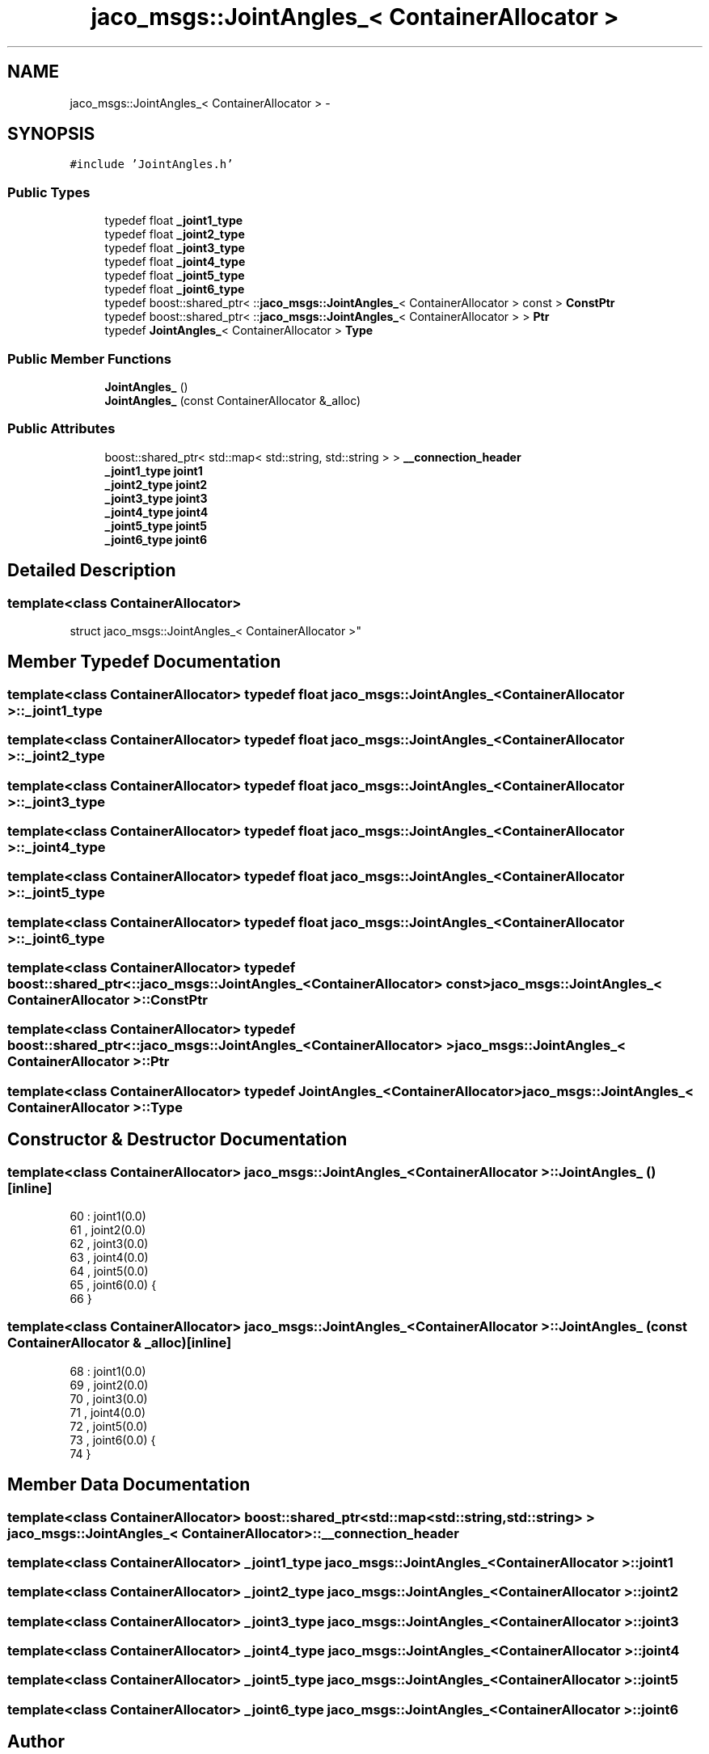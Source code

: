 .TH "jaco_msgs::JointAngles_< ContainerAllocator >" 3 "Thu Mar 3 2016" "Version 1.0.1" "Kinova-ROS" \" -*- nroff -*-
.ad l
.nh
.SH NAME
jaco_msgs::JointAngles_< ContainerAllocator > \- 
.SH SYNOPSIS
.br
.PP
.PP
\fC#include 'JointAngles\&.h'\fP
.SS "Public Types"

.in +1c
.ti -1c
.RI "typedef float \fB_joint1_type\fP"
.br
.ti -1c
.RI "typedef float \fB_joint2_type\fP"
.br
.ti -1c
.RI "typedef float \fB_joint3_type\fP"
.br
.ti -1c
.RI "typedef float \fB_joint4_type\fP"
.br
.ti -1c
.RI "typedef float \fB_joint5_type\fP"
.br
.ti -1c
.RI "typedef float \fB_joint6_type\fP"
.br
.ti -1c
.RI "typedef boost::shared_ptr< ::\fBjaco_msgs::JointAngles_\fP< ContainerAllocator > const  > \fBConstPtr\fP"
.br
.ti -1c
.RI "typedef boost::shared_ptr< ::\fBjaco_msgs::JointAngles_\fP< ContainerAllocator > > \fBPtr\fP"
.br
.ti -1c
.RI "typedef \fBJointAngles_\fP< ContainerAllocator > \fBType\fP"
.br
.in -1c
.SS "Public Member Functions"

.in +1c
.ti -1c
.RI "\fBJointAngles_\fP ()"
.br
.ti -1c
.RI "\fBJointAngles_\fP (const ContainerAllocator &_alloc)"
.br
.in -1c
.SS "Public Attributes"

.in +1c
.ti -1c
.RI "boost::shared_ptr< std::map< std::string, std::string > > \fB__connection_header\fP"
.br
.ti -1c
.RI "\fB_joint1_type\fP \fBjoint1\fP"
.br
.ti -1c
.RI "\fB_joint2_type\fP \fBjoint2\fP"
.br
.ti -1c
.RI "\fB_joint3_type\fP \fBjoint3\fP"
.br
.ti -1c
.RI "\fB_joint4_type\fP \fBjoint4\fP"
.br
.ti -1c
.RI "\fB_joint5_type\fP \fBjoint5\fP"
.br
.ti -1c
.RI "\fB_joint6_type\fP \fBjoint6\fP"
.br
.in -1c
.SH "Detailed Description"
.PP 

.SS "template<class ContainerAllocator>
.br
struct jaco_msgs::JointAngles_< ContainerAllocator >"

.SH "Member Typedef Documentation"
.PP 
.SS "template<class ContainerAllocator> typedef float \fBjaco_msgs::JointAngles_\fP< ContainerAllocator >::\fB_joint1_type\fP"

.SS "template<class ContainerAllocator> typedef float \fBjaco_msgs::JointAngles_\fP< ContainerAllocator >::\fB_joint2_type\fP"

.SS "template<class ContainerAllocator> typedef float \fBjaco_msgs::JointAngles_\fP< ContainerAllocator >::\fB_joint3_type\fP"

.SS "template<class ContainerAllocator> typedef float \fBjaco_msgs::JointAngles_\fP< ContainerAllocator >::\fB_joint4_type\fP"

.SS "template<class ContainerAllocator> typedef float \fBjaco_msgs::JointAngles_\fP< ContainerAllocator >::\fB_joint5_type\fP"

.SS "template<class ContainerAllocator> typedef float \fBjaco_msgs::JointAngles_\fP< ContainerAllocator >::\fB_joint6_type\fP"

.SS "template<class ContainerAllocator> typedef boost::shared_ptr< ::\fBjaco_msgs::JointAngles_\fP<ContainerAllocator> const> \fBjaco_msgs::JointAngles_\fP< ContainerAllocator >::\fBConstPtr\fP"

.SS "template<class ContainerAllocator> typedef boost::shared_ptr< ::\fBjaco_msgs::JointAngles_\fP<ContainerAllocator> > \fBjaco_msgs::JointAngles_\fP< ContainerAllocator >::\fBPtr\fP"

.SS "template<class ContainerAllocator> typedef \fBJointAngles_\fP<ContainerAllocator> \fBjaco_msgs::JointAngles_\fP< ContainerAllocator >::\fBType\fP"

.SH "Constructor & Destructor Documentation"
.PP 
.SS "template<class ContainerAllocator> \fBjaco_msgs::JointAngles_\fP< ContainerAllocator >::\fBJointAngles_\fP ()\fC [inline]\fP"

.PP
.nf
60     : joint1(0\&.0)
61     , joint2(0\&.0)
62     , joint3(0\&.0)
63     , joint4(0\&.0)
64     , joint5(0\&.0)
65     , joint6(0\&.0)  {
66     }
.fi
.SS "template<class ContainerAllocator> \fBjaco_msgs::JointAngles_\fP< ContainerAllocator >::\fBJointAngles_\fP (const ContainerAllocator & _alloc)\fC [inline]\fP"

.PP
.nf
68     : joint1(0\&.0)
69     , joint2(0\&.0)
70     , joint3(0\&.0)
71     , joint4(0\&.0)
72     , joint5(0\&.0)
73     , joint6(0\&.0)  {
74     }
.fi
.SH "Member Data Documentation"
.PP 
.SS "template<class ContainerAllocator> boost::shared_ptr<std::map<std::string, std::string> > \fBjaco_msgs::JointAngles_\fP< ContainerAllocator >::__connection_header"

.SS "template<class ContainerAllocator> \fB_joint1_type\fP \fBjaco_msgs::JointAngles_\fP< ContainerAllocator >::joint1"

.SS "template<class ContainerAllocator> \fB_joint2_type\fP \fBjaco_msgs::JointAngles_\fP< ContainerAllocator >::joint2"

.SS "template<class ContainerAllocator> \fB_joint3_type\fP \fBjaco_msgs::JointAngles_\fP< ContainerAllocator >::joint3"

.SS "template<class ContainerAllocator> \fB_joint4_type\fP \fBjaco_msgs::JointAngles_\fP< ContainerAllocator >::joint4"

.SS "template<class ContainerAllocator> \fB_joint5_type\fP \fBjaco_msgs::JointAngles_\fP< ContainerAllocator >::joint5"

.SS "template<class ContainerAllocator> \fB_joint6_type\fP \fBjaco_msgs::JointAngles_\fP< ContainerAllocator >::joint6"


.SH "Author"
.PP 
Generated automatically by Doxygen for Kinova-ROS from the source code\&.
